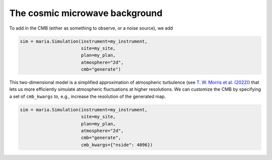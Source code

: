 ###############################
The cosmic microwave background
###############################

To add in the CMB (either as something to observe, or a noise source), we add

.. code-block:: python

    sim = maria.Simulation(instrument=my_instrument,
                           site=my_site,
                           plan=my_plan,
                           atmosphere="2d",
                           cmb="generate")

This two-dimensional model is a simplified approximation of atmospheric turbulence (see `T. W. Morris et al. (2022) <https://arxiv.org/abs/2111.01319>`_) that lets us more efficiently  simulate atmospheric fluctuations at higher resolutions.
We can customize the CMB by specifying a set of ``cmb_kwargs`` to, e.g., increase the resolution of the generated map.

.. code-block:: python

    sim = maria.Simulation(instrument=my_instrument,
                           site=my_site,
                           plan=my_plan,
                           atmosphere="2d",
                           cmb="generate",
                           cmb_kwargs={"nside": 4096})

